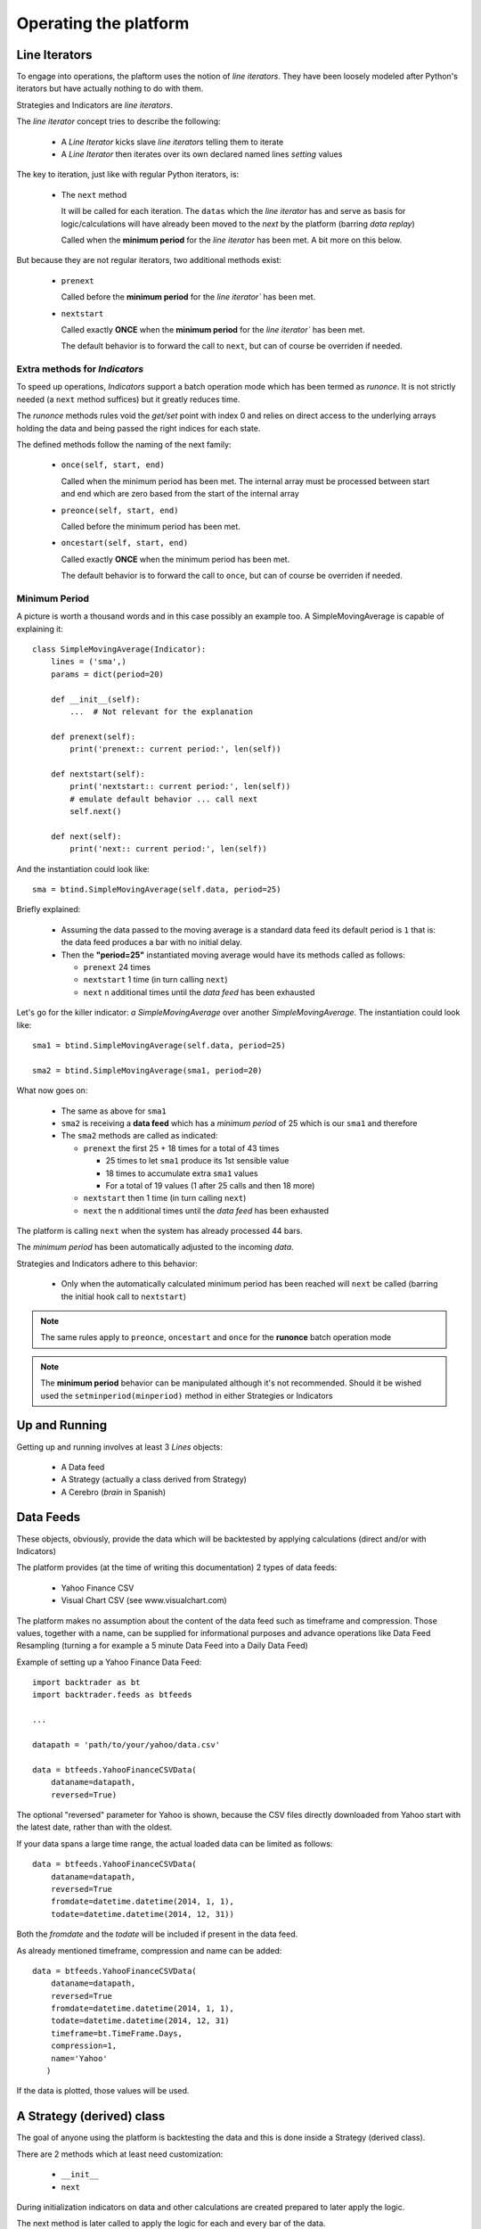 Operating the platform
######################

Line Iterators
**************

To engage into operations, the plaftorm uses the notion of `line
iterators`. They have been loosely modeled after Python's iterators but have
actually nothing to do with them.

Strategies and Indicators are `line iterators`.

The `line iterator` concept tries to describe the following:

  - A `Line Iterator` kicks slave `line iterators` telling them to iterate
  - A `Line Iterator` then iterates over its own declared named lines `setting`
    values

The key to iteration, just like with regular Python iterators, is:

  - The ``next`` method

    It will be called for each iteration. The ``datas`` which the `line
    iterator` has and serve as basis for logic/calculations will have already
    been moved to the `next` by the platform (barring `data replay`)

    Called when the **minimum period** for the `line iterator` has been met. A
    bit more on this below.

But because they are not regular iterators, two additional methods exist:

  - ``prenext``

    Called before the **minimum period** for the `line iterator`` has been met.

  - ``nextstart``

    Called exactly **ONCE** when the **minimum period** for the `line iterator``
    has been met.

    The default behavior is to forward the call to ``next``, but can of course
    be overriden if needed.

Extra methods for `Indicators`
==============================

To speed up operations, `Indicators` support a batch operation mode which has
been termed as `runonce`. It is not strictly needed (a ``next`` method suffices)
but it greatly reduces time.

The `runonce` methods rules void the `get/set` point with index 0 and relies on
direct access to the underlying arrays holding the data and being passed the
right indices for each state.

The defined methods follow the naming of the next family:

  - ``once(self, start, end)``

    Called when the minimum period has been met. The internal array must be
    processed between start and end which are zero based from the start of the
    internal array

  - ``preonce(self, start, end)``

    Called before the minimum period has been met.

  - ``oncestart(self, start, end)``

    Called exactly **ONCE** when the minimum period has been met.

    The default behavior is to forward the call to ``once``, but can of course
    be overriden if needed.


Minimum Period
==============

A picture is worth a thousand words and in this case possibly an example
too. A SimpleMovingAverage is capable of explaining it::

  class SimpleMovingAverage(Indicator):
      lines = ('sma',)
      params = dict(period=20)

      def __init__(self):
          ...  # Not relevant for the explanation

      def prenext(self):
          print('prenext:: current period:', len(self))

      def nextstart(self):
          print('nextstart:: current period:', len(self))
	  # emulate default behavior ... call next
	  self.next()

      def next(self):
          print('next:: current period:', len(self))

And the instantiation could look like::

  sma = btind.SimpleMovingAverage(self.data, period=25)

Briefly explained:

  - Assuming the data passed to the moving average is a standard data feed its
    default period is ``1`` that is: the data feed produces a bar with no
    initial delay.

  - Then the **"period=25"** instantiated moving average would have its methods
    called as follows:

    - ``prenext`` 24 times
    - ``nextstart`` 1 time (in turn calling ``next``)
    - ``next`` n additional times until the *data feed* has been exhausted

Let's go for the killer indicator: *a SimpleMovingAverage* over another
*SimpleMovingAverage*. The instantiation could look like::

  sma1 = btind.SimpleMovingAverage(self.data, period=25)

  sma2 = btind.SimpleMovingAverage(sma1, period=20)

What now goes on:

  - The same as above for ``sma1``

  - ``sma2`` is receiving a **data feed** which has a *minimum period* of 25 which
    is our ``sma1`` and therefore

  - The ``sma2`` methods are called as indicated:

    - ``prenext`` the first 25 + 18 times for a total of 43 times

      - 25 times to let ``sma1`` produce its 1st sensible value

      - 18 times to accumulate extra ``sma1`` values

      - For a total of 19 values (1 after 25 calls and then 18 more)

    - ``nextstart`` then 1 time (in turn calling ``next``)
    - ``next`` the n additional times until the *data feed* has been exhausted

The platform is calling ``next`` when the system has already processed 44 bars.

The *minimum period* has been automatically adjusted to the incoming `data`.

Strategies and Indicators adhere to this behavior:

  - Only when the automatically calculated minimum period has been reached will
    ``next`` be called (barring the initial hook call to ``nextstart``)

.. note:: The same rules apply to ``preonce``, ``oncestart`` and ``once`` for
	  the **runonce** batch operation mode

.. note:: The **minimum period** behavior can be manipulated although it's not
	  recommended. Should it be wished used the ``setminperiod(minperiod)``
	  method in either Strategies or Indicators

Up and Running
**************

Getting up and running involves at least 3 *Lines* objects:

  - A Data feed
  - A Strategy (actually a class derived from Strategy)
  - A Cerebro (*brain* in Spanish)


Data Feeds
**********

These objects, obviously, provide the data which will be backtested by applying
calculations (direct and/or with Indicators)

The platform provides (at the time of writing this documentation) 2 types of
data feeds:

  - Yahoo Finance CSV
  - Visual Chart CSV (see www.visualchart.com)

The platform makes no assumption about the content of the data feed such as
timeframe and compression. Those values, together with a name, can be supplied
for informational purposes and advance operations like Data Feed Resampling
(turning a for example a 5 minute Data Feed into a Daily Data Feed)

Example of setting up a Yahoo Finance Data Feed::

  import backtrader as bt
  import backtrader.feeds as btfeeds

  ...

  datapath = 'path/to/your/yahoo/data.csv'

  data = btfeeds.YahooFinanceCSVData(
      dataname=datapath,
      reversed=True)

The optional "reversed" parameter for Yahoo is shown, because the CSV files
directly downloaded from Yahoo start with the latest date, rather than with the
oldest.

If your data spans a large time range, the actual loaded data can be limited as follows::

  data = btfeeds.YahooFinanceCSVData(
      dataname=datapath,
      reversed=True
      fromdate=datetime.datetime(2014, 1, 1),
      todate=datetime.datetime(2014, 12, 31))

Both the *fromdate* and the *todate* will be included if present in the data
feed.

As already mentioned timeframe, compression and name can be added::

  data = btfeeds.YahooFinanceCSVData(
      dataname=datapath,
      reversed=True
      fromdate=datetime.datetime(2014, 1, 1),
      todate=datetime.datetime(2014, 12, 31)
      timeframe=bt.TimeFrame.Days,
      compression=1,
      name='Yahoo'
     )

If the data is plotted, those values will be used.


A Strategy (derived) class
**************************

The goal of anyone using the platform is backtesting the data and this is done
inside a Strategy (derived class).

There are 2 methods which at least need customization:

  - ``__init__``
  - ``next``

During initialization indicators on data and other calculations are created
prepared to later apply the logic.

The next method is later called to apply the logic for each and every bar of the
data.

.. note:: If datas of different timeframes (and thus different bar counts) are
	  passed the ``next`` method will be called for the master data (the 1st
	  one passed to cerebro, see below) which must be the the data with the
	  smaller timeframe

.. note:: If the Data Replay functionality is used, the ``next`` method will be
	  called several time for the same bar as the development of the bar is
	  replayed.

A basic Strategy derived class::

  class MyStrategy(bt.Strategy):

      def __init__(self):

          self.sma = btind.SimpleMovingAverage(self.data, period=20)

      def next(self):

          if self.sma > self.data.close:
              self.buy()

          elif self.sma < self.data.close:
              self.sell()

Strategies have other methods (or hook points) which can be overriden::

  class MyStrategy(bt.Strategy):

      def __init__(self):

          self.sma = btind.SimpleMovingAverage(self.data, period=20)

      def next(self):

          if self.sma > self.data.close:
              submitted_order = self.buy()

          elif self.sma < self.data.close:
              submitted_order = self.sell()

      def start(self):
          print('Backtesting is about to start')

      def stop(self):
          print('Backtesting is finished')

      def notify(self, order):
          print('An order new/changed/executed/canceled has been received')

The start and stop methods should be self-explanatory. As expected and following
the text in the print function, the *notify* method will be called when the
strategy needs a notification. Use case:

  - A buy or sell is requested (as seen in next)

    buy/sell will return an order which is submitted to the broker. Keeping a
    reference to this submitted order is up to the caller.

    It can for example be used to ensure that no new orders are submitted if an
    order is still pending.

  - If the order is Accepted/Executed/Canceled/Changed the broker will notify
    the status change (and for example execution size) back to the strategy via
    the notify method

The QuickStart guide has a complete and functional example of order management
in the *notify* method.

More can be done with other Strategy classes:

  - buy/sell/close

    Use the underlying broker and stake Sizer to send the broker a buy/sell
    order

    The same could be done by manually creating an Order and passing it over to
    the broker. But the platform is about making it easy for those using it.

    "close" will get the current market position and close it immediately.

  - getposition (or the property "position")

    Returns the current market position

  - setsizer/getsizer (or the property "sizer")

    These allow setting/getting the underlying stake Sizer. The same logic can
    be checked against Sizers which provide different stakes for the same
    situation (fixed size, proportional to capital, exponential)

    There is plenty of literature but Van K. Tharp has excellent books on the
    subject.


A Strategy is a *Lines* object and these support parameters, which are collected
using the standard Python kwargs argument::

  class MyStrategy(bt.Strategy):

      params = (('period', 20),)

      def __init__(self):

          self.sma = btind.SimpleMovingAverage(self.data, period=self.params.period)

      ...
      ...

Notice how the SimpleMovingAverage is no longer instantiated with a fixed value
of 20, but rather with the parameter "period" which has been defined for the
strategy.

A Cerebro
*********

Once Data Feeds are available and the Strategy has been defined, a Cerebro
instance is what brings everything together and execute the
actions. Instantiating one is easy::

  cerebro = bt.Cerebro()

Defaults are taking care of if nothing special is wished.

  - A default broker is created
  - No commission for the operations
  - Data Feeds will be preloaded
  - The default execution mode will be runonce (batch operation) which is the
    faster

    All indicators must support the runonce mode for full speed. The ones
    included in the platform do. Custom indicators do not need to implement the
    runonce functionality. Cerebro will simulate, which means those non-runonce
    compatible indicators will run slower. But still most of the system will run
    in batch mode.

Since a Data feed is already available and a Strategy too (created earlier) the
standard way to put it all together and get it up and running is::

  cerebro.adddata(data)
  cerebro.addstrategy(MyStrategy, period=25)
  cerebro.run()

Notice the following:

  - The Data Feed "instance" is added

  - The MyStrategy "class" is added along with parameters (kwargs) that will be
    passed to it.

    The instantiation of MyStrategy will be done by cerebro in the background
    and any kwargs in "addstrategy" will be passed to it

The user may add as many Strategies and Data Feeds as wished. How Strategies
communicate with each other to achieve coordination (if wished be) is not
enforced/restricted by the platform.

Of course a Cerebro offers additional possibilities:

  - Decide about preloading and operation mode::

      cerebro = bt.Cerebro(runonce=True, preload=True)

    There is a constraint here: *runonce* needs preloading (if not a batch
    operation cannot be run) Of course preloading Data Feeds does not enforce
    runonce

  - setbroker/getbroker (and the *broker* property)

    A custom broker can be set if wished. The actual broker instance can also be
    accesed

  - Plotting. In a regular case as easy as::

      cerebro.run()
      cerebro.plot()

    plot takes some arguments for the customization

      - numfigs=1

	If the plot is too dense it may be broken down into several plots

      - plotter=None

	A customer plotter instance can be passed and cerebro will not
	instantiate a default one

      - kwargs - standard keyword arguments

	Which will get passed to the plotter.

    Please see the plotting section.

  - Optimization of strategies.

    As mentioned above, Cerebro gets a Strategy derived class (not an instance)
    and the keyword arguments that will be passed to it upon instantiation,
    which will happen when "run" is called.

    This is so to enable optimization. The same Strategy class will be
    instantiated as many times as needed with new parameters. If an instance had
    been passed to cerebro ... this would not be possible.

    Optimization is requested as follows::

      cerebro.optstrategy(MyStrategy, period=xrange(10, 20))

    The method *optstrategy* has the same signature as *addstrategy* but does
    extra housekeeping to ensure optimization runs as expected. A strategy could
    be expecting a "range" as a normal parameter for a strategy and
    *addstrategy* will make no assumptions about the passed parameter.

    On the other hand, *optstrategy* will understand that an iterable is a set
    of values that has to be passed in sequence to each instantiation of the
    Strategy class.

    Notice that instead of a single value a "range" of values is passed. In this
    simple case 10 values 10 -> 19 (20 is the upper limit) will be tried for
    this strategy.

    If a more complex strategy is developed with extra parameters they can all
    be passed to *optstrategy*. Parameters which must not undergo optimization
    can be passed directly without the end user having to create a dummy
    iterable of just one value. Example::

      cerebro.optstrategy(MyStrategy, period=xrange(10, 20), factor=3.5)

    The *optstrategy* method sees factor and creates (a needed) dummy iterable
    in the background for factor which has a single element (in the example 3.5)
